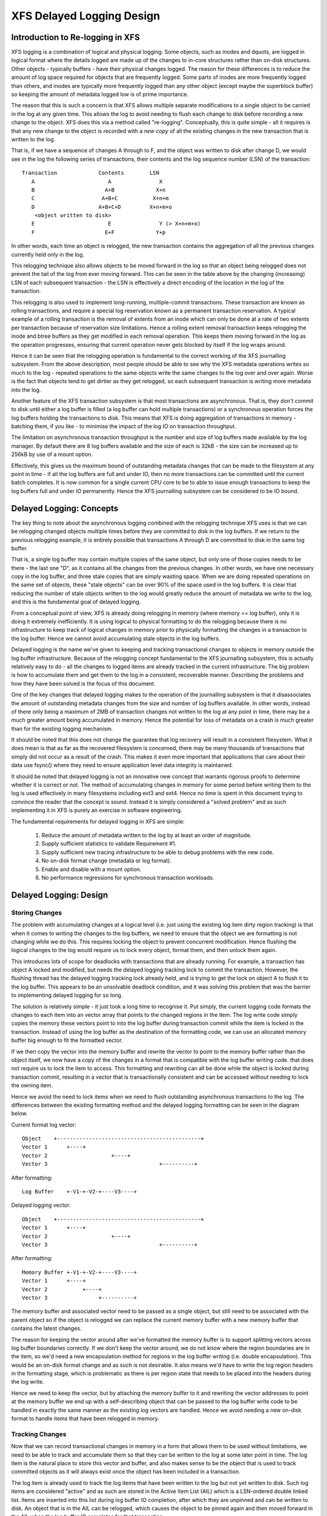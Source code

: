 .. SPDX-License-Identifier: GPL-2.0

==========================
XFS Delayed Logging Design
==========================

Introduction to Re-logging in XFS
=================================

XFS logging is a combination of logical and physical logging. Some objects,
such as inodes and dquots, are logged in logical format where the details
logged are made up of the changes to in-core structures rather than on-disk
structures. Other objects - typically buffers - have their physical changes
logged. The reason for these differences is to reduce the amount of log space
required for objects that are frequently logged. Some parts of inodes are more
frequently logged than others, and inodes are typically more frequently logged
than any other object (except maybe the superblock buffer) so keeping the
amount of metadata logged low is of prime importance.

The reason that this is such a concern is that XFS allows multiple separate
modifications to a single object to be carried in the log at any given time.
This allows the log to avoid needing to flush each change to disk before
recording a new change to the object. XFS does this via a method called
"re-logging". Conceptually, this is quite simple - all it requires is that any
new change to the object is recorded with a *new copy* of all the existing
changes in the new transaction that is written to the log.

That is, if we have a sequence of changes A through to F, and the object was
written to disk after change D, we would see in the log the following series
of transactions, their contents and the log sequence number (LSN) of the
transaction::

	Transaction		Contents	LSN
	   A			   A		   X
	   B			  A+B		  X+n
	   C			 A+B+C		 X+n+m
	   D			A+B+C+D		X+n+m+o
	    <object written to disk>
	   E			   E		   Y (> X+n+m+o)
	   F			  E+F		  Y+p

In other words, each time an object is relogged, the new transaction contains
the aggregation of all the previous changes currently held only in the log.

This relogging technique also allows objects to be moved forward in the log so
that an object being relogged does not prevent the tail of the log from ever
moving forward.  This can be seen in the table above by the changing
(increasing) LSN of each subsequent transaction - the LSN is effectively a
direct encoding of the location in the log of the transaction.

This relogging is also used to implement long-running, multiple-commit
transactions.  These transaction are known as rolling transactions, and require
a special log reservation known as a permanent transaction reservation. A
typical example of a rolling transaction is the removal of extents from an
inode which can only be done at a rate of two extents per transaction because
of reservation size limitations. Hence a rolling extent removal transaction
keeps relogging the inode and btree buffers as they get modified in each
removal operation. This keeps them moving forward in the log as the operation
progresses, ensuring that current operation never gets blocked by itself if the
log wraps around.

Hence it can be seen that the relogging operation is fundamental to the correct
working of the XFS journalling subsystem. From the above description, most
people should be able to see why the XFS metadata operations writes so much to
the log - repeated operations to the same objects write the same changes to
the log over and over again. Worse is the fact that objects tend to get
dirtier as they get relogged, so each subsequent transaction is writing more
metadata into the log.

Another feature of the XFS transaction subsystem is that most transactions are
asynchronous. That is, they don't commit to disk until either a log buffer is
filled (a log buffer can hold multiple transactions) or a synchronous operation
forces the log buffers holding the transactions to disk. This means that XFS is
doing aggregation of transactions in memory - batching them, if you like - to
minimise the impact of the log IO on transaction throughput.

The limitation on asynchronous transaction throughput is the number and size of
log buffers made available by the log manager. By default there are 8 log
buffers available and the size of each is 32kB - the size can be increased up
to 256kB by use of a mount option.

Effectively, this gives us the maximum bound of outstanding metadata changes
that can be made to the filesystem at any point in time - if all the log
buffers are full and under IO, then no more transactions can be committed until
the current batch completes. It is now common for a single current CPU core to
be to able to issue enough transactions to keep the log buffers full and under
IO permanently. Hence the XFS journalling subsystem can be considered to be IO
bound.

Delayed Logging: Concepts
=========================

The key thing to note about the asynchronous logging combined with the
relogging technique XFS uses is that we can be relogging changed objects
multiple times before they are committed to disk in the log buffers. If we
return to the previous relogging example, it is entirely possible that
transactions A through D are committed to disk in the same log buffer.

That is, a single log buffer may contain multiple copies of the same object,
but only one of those copies needs to be there - the last one "D", as it
contains all the changes from the previous changes. In other words, we have one
necessary copy in the log buffer, and three stale copies that are simply
wasting space. When we are doing repeated operations on the same set of
objects, these "stale objects" can be over 90% of the space used in the log
buffers. It is clear that reducing the number of stale objects written to the
log would greatly reduce the amount of metadata we write to the log, and this
is the fundamental goal of delayed logging.

From a conceptual point of view, XFS is already doing relogging in memory (where
memory == log buffer), only it is doing it extremely inefficiently. It is using
logical to physical formatting to do the relogging because there is no
infrastructure to keep track of logical changes in memory prior to physically
formatting the changes in a transaction to the log buffer. Hence we cannot avoid
accumulating stale objects in the log buffers.

Delayed logging is the name we've given to keeping and tracking transactional
changes to objects in memory outside the log buffer infrastructure. Because of
the relogging concept fundamental to the XFS journalling subsystem, this is
actually relatively easy to do - all the changes to logged items are already
tracked in the current infrastructure. The big problem is how to accumulate
them and get them to the log in a consistent, recoverable manner.
Describing the problems and how they have been solved is the focus of this
document.

One of the key changes that delayed logging makes to the operation of the
journalling subsystem is that it disassociates the amount of outstanding
metadata changes from the size and number of log buffers available. In other
words, instead of there only being a maximum of 2MB of transaction changes not
written to the log at any point in time, there may be a much greater amount
being accumulated in memory. Hence the potential for loss of metadata on a
crash is much greater than for the existing logging mechanism.

It should be noted that this does not change the guarantee that log recovery
will result in a consistent filesystem. What it does mean is that as far as the
recovered filesystem is concerned, there may be many thousands of transactions
that simply did not occur as a result of the crash. This makes it even more
important that applications that care about their data use fsync() where they
need to ensure application level data integrity is maintained.

It should be noted that delayed logging is not an innovative new concept that
warrants rigorous proofs to determine whether it is correct or not. The method
of accumulating changes in memory for some period before writing them to the
log is used effectively in many filesystems including ext3 and ext4. Hence
no time is spent in this document trying to convince the reader that the
concept is sound. Instead it is simply considered a "solved problem" and as
such implementing it in XFS is purely an exercise in software engineering.

The fundamental requirements for delayed logging in XFS are simple:

	1. Reduce the amount of metadata written to the log by at least
	   an order of magnitude.
	2. Supply sufficient statistics to validate Requirement #1.
	3. Supply sufficient new tracing infrastructure to be able to debug
	   problems with the new code.
	4. No on-disk format change (metadata or log format).
	5. Enable and disable with a mount option.
	6. No performance regressions for synchronous transaction workloads.

Delayed Logging: Design
=======================

Storing Changes
---------------

The problem with accumulating changes at a logical level (i.e. just using the
existing log item dirty region tracking) is that when it comes to writing the
changes to the log buffers, we need to ensure that the object we are formatting
is not changing while we do this. This requires locking the object to prevent
concurrent modification. Hence flushing the logical changes to the log would
require us to lock every object, format them, and then unlock them again.

This introduces lots of scope for deadlocks with transactions that are already
running. For example, a transaction has object A locked and modified, but needs
the delayed logging tracking lock to commit the transaction. However, the
flushing thread has the delayed logging tracking lock already held, and is
trying to get the lock on object A to flush it to the log buffer. This appears
to be an unsolvable deadlock condition, and it was solving this problem that
was the barrier to implementing delayed logging for so long.

The solution is relatively simple - it just took a long time to recognise it.
Put simply, the current logging code formats the changes to each item into an
vector array that points to the changed regions in the item. The log write code
simply copies the memory these vectors point to into the log buffer during
transaction commit while the item is locked in the transaction. Instead of
using the log buffer as the destination of the formatting code, we can use an
allocated memory buffer big enough to fit the formatted vector.

If we then copy the vector into the memory buffer and rewrite the vector to
point to the memory buffer rather than the object itself, we now have a copy of
the changes in a format that is compatible with the log buffer writing code.
that does not require us to lock the item to access. This formatting and
rewriting can all be done while the object is locked during transaction commit,
resulting in a vector that is transactionally consistent and can be accessed
without needing to lock the owning item.

Hence we avoid the need to lock items when we need to flush outstanding
asynchronous transactions to the log. The differences between the existing
formatting method and the delayed logging formatting can be seen in the
diagram below.

Current format log vector::

    Object    +---------------------------------------------+
    Vector 1      +----+
    Vector 2                    +----+
    Vector 3                                   +----------+

After formatting::

    Log Buffer    +-V1-+-V2-+----V3----+

Delayed logging vector::

    Object    +---------------------------------------------+
    Vector 1      +----+
    Vector 2                    +----+
    Vector 3                                   +----------+

After formatting::

    Memory Buffer +-V1-+-V2-+----V3----+
    Vector 1      +----+
    Vector 2           +----+
    Vector 3                +----------+

The memory buffer and associated vector need to be passed as a single object,
but still need to be associated with the parent object so if the object is
relogged we can replace the current memory buffer with a new memory buffer that
contains the latest changes.

The reason for keeping the vector around after we've formatted the memory
buffer is to support splitting vectors across log buffer boundaries correctly.
If we don't keep the vector around, we do not know where the region boundaries
are in the item, so we'd need a new encapsulation method for regions in the log
buffer writing (i.e. double encapsulation). This would be an on-disk format
change and as such is not desirable.  It also means we'd have to write the log
region headers in the formatting stage, which is problematic as there is per
region state that needs to be placed into the headers during the log write.

Hence we need to keep the vector, but by attaching the memory buffer to it and
rewriting the vector addresses to point at the memory buffer we end up with a
self-describing object that can be passed to the log buffer write code to be
handled in exactly the same manner as the existing log vectors are handled.
Hence we avoid needing a new on-disk format to handle items that have been
relogged in memory.


Tracking Changes
----------------

Now that we can record transactional changes in memory in a form that allows
them to be used without limitations, we need to be able to track and accumulate
them so that they can be written to the log at some later point in time.  The
log item is the natural place to store this vector and buffer, and also makes sense
to be the object that is used to track committed objects as it will always
exist once the object has been included in a transaction.

The log item is already used to track the log items that have been written to
the log but not yet written to disk. Such log items are considered "active"
and as such are stored in the Active Item List (AIL) which is a LSN-ordered
double linked list. Items are inserted into this list during log buffer IO
completion, after which they are unpinned and can be written to disk. An object
that is in the AIL can be relogged, which causes the object to be pinned again
and then moved forward in the AIL when the log buffer IO completes for that
transaction.

Essentially, this shows that an item that is in the AIL can still be modified
and relogged, so any tracking must be separate to the AIL infrastructure. As
such, we cannot reuse the AIL list pointers for tracking committed items, nor
can we store state in any field that is protected by the AIL lock. Hence the
committed item tracking needs it's own locks, lists and state fields in the log
item.

Similar to the AIL, tracking of committed items is done through a new list
called the Committed Item List (CIL).  The list tracks log items that have been
committed and have formatted memory buffers attached to them. It tracks objects
in transaction commit order, so when an object is relogged it is removed from
it's place in the list and re-inserted at the tail. This is entirely arbitrary
and done to make it easy for debugging - the last items in the list are the
ones that are most recently modified. Ordering of the CIL is not necessary for
transactional integrity (as discussed in the next section) so the ordering is
done for convenience/sanity of the developers.


Delayed Logging: Checkpoints
----------------------------

When we have a log synchronisation event, commonly known as a "log force",
all the items in the CIL must be written into the log via the log buffers.
We need to write these items in the order that they exist in the CIL, and they
need to be written as an atomic transaction. The need for all the objects to be
written as an atomic transaction comes from the requirements of relogging and
log replay - all the changes in all the objects in a given transaction must
either be completely replayed during log recovery, or not replayed at all. If
a transaction is not replayed because it is not complete in the log, then
no later transactions should be replayed, either.

To fulfill this requirement, we need to write the entire CIL in a single log
transaction. Fortunately, the XFS log code has no fixed limit on the size of a
transaction, nor does the log replay code. The only fundamental limit is that
the transaction cannot be larger than just under half the size of the log.  The
reason for this limit is that to find the head and tail of the log, there must
be at least one complete transaction in the log at any given time. If a
transaction is larger than half the log, then there is the possibility that a
crash during the write of a such a transaction could partially overwrite the
only complete previous transaction in the log. This will result in a recovery
failure and an inconsistent filesystem and hence we must enforce the maximum
size of a checkpoint to be slightly less than a half the log.

Apart from this size requirement, a checkpoint transaction looks no different
to any other transaction - it contains a transaction header, a series of
formatted log items and a commit record at the tail. From a recovery
perspective, the checkpoint transaction is also no different - just a lot
bigger with a lot more items in it. The worst case effect of this is that we
might need to tune the recovery transaction object hash size.

Because the checkpoint is just another transaction and all the changes to log
items are stored as log vectors, we can use the existing log buffer writing
code to write the changes into the log. To do this efficiently, we need to
minimise the time we hold the CIL locked while writing the checkpoint
transaction. The current log write code enables us to do this easily with the
way it separates the writing of the transaction contents (the log vectors) from
the transaction commit record, but tracking this requires us to have a
per-checkpoint context that travels through the log write process through to
checkpoint completion.

Hence a checkpoint has a context that tracks the state of the current
checkpoint from initiation to checkpoint completion. A new context is initiated
at the same time a checkpoint transaction is started. That is, when we remove
all the current items from the CIL during a checkpoint operation, we move all
those changes into the current checkpoint context. We then initialise a new
context and attach that to the CIL for aggregation of new transactions.

This allows us to unlock the CIL immediately after transfer of all the
committed items and effectively allow new transactions to be issued while we
are formatting the checkpoint into the log. It also allows concurrent
checkpoints to be written into the log buffers in the case of log force heavy
workloads, just like the existing transaction commit code does. This, however,
requires that we strictly order the commit records in the log so that
checkpoint sequence order is maintained during log replay.

To ensure that we can be writing an item into a checkpoint transaction at
the same time another transaction modifies the item and inserts the log item
into the new CIL, then checkpoint transaction commit code cannot use log items
to store the list of log vectors that need to be written into the transaction.
Hence log vectors need to be able to be chained together to allow them to be
detached from the log items. That is, when the CIL is flushed the memory
buffer and log vector attached to each log item needs to be attached to the
checkpoint context so that the log item can be released. In diagrammatic form,
the CIL would look like this before the flush::

	CIL Head
	   |
	   V
	Log Item <-> log vector 1	-> memory buffer
	   |				-> vector array
	   V
	Log Item <-> log vector 2	-> memory buffer
	   |				-> vector array
	   V
	......
	   |
	   V
	Log Item <-> log vector N-1	-> memory buffer
	   |				-> vector array
	   V
	Log Item <-> log vector N	-> memory buffer
					-> vector array

And after the flush the CIL head is empty, and the checkpoint context log
vector list would look like::

	Checkpoint Context
	   |
	   V
	log vector 1	-> memory buffer
	   |		-> vector array
	   |		-> Log Item
	   V
	log vector 2	-> memory buffer
	   |		-> vector array
	   |		-> Log Item
	   V
	......
	   |
	   V
	log vector N-1	-> memory buffer
	   |		-> vector array
	   |		-> Log Item
	   V
	log vector N	-> memory buffer
			-> vector array
			-> Log Item

Once this transfer is done, the CIL can be unlocked and new transactions can
start, while the checkpoint flush code works over the log vector chain to
commit the checkpoint.

Once the checkpoint is written into the log buffers, the checkpoint context is
attached to the log buffer that the commit record was written to along with a
completion callback. Log IO completion will call that callback, which can then
run transaction committed processing for the log items (i.e. insert into AIL
and unpin) in the log vector chain and then free the log vector chain and
checkpoint context.

Discussion Point: I am uncertain as to whether the log item is the most
efficient way to track vectors, even though it seems like the natural way to do
it. The fact that we walk the log items (in the CIL) just to chain the log
vectors and break the link between the log item and the log vector means that
we take a cache line hit for the log item list modification, then another for
the log vector chaining. If we track by the log vectors, then we only need to
break the link between the log item and the log vector, which means we should
dirty only the log item cachelines. Normally I wouldn't be concerned about one
vs two dirty cachelines except for the fact I've seen upwards of 80,000 log
vectors in one checkpoint transaction. I'd guess this is a "measure and
compare" situation that can be done after a working and reviewed implementation
is in the dev tree....

Delayed Logging: Checkpoint Sequencing
--------------------------------------

One of the key aspects of the XFS transaction subsystem is that it tags
committed transactions with the log sequence number of the transaction commit.
This allows transactions to be issued asynchronously even though there may be
future operations that cannot be completed until that transaction is fully
committed to the log. In the rare case that a dependent operation occurs (e.g.
re-using a freed metadata extent for a data extent), a special, optimised log
force can be issued to force the dependent transaction to disk immediately.

To do this, transactions need to record the LSN of the commit record of the
transaction. This LSN comes directly from the log buffer the transaction is
written into. While this works just fine for the existing transaction
mechanism, it does not work for delayed logging because transactions are not
written directly into the log buffers. Hence some other method of sequencing
transactions is required.

As discussed in the checkpoint section, delayed logging uses per-checkpoint
contexts, and as such it is simple to assign a sequence number to each
checkpoint. Because the switching of checkpoint contexts must be done
atomically, it is simple to ensure that each new context has a monotonically
increasing sequence number assigned to it without the need for an external
atomic counter - we can just take the current context sequence number and add
one to it for the new context.

Then, instead of assigning a log buffer LSN to the transaction commit LSN
during the commit, we can assign the current checkpoint sequence. This allows
operations that track transactions that have not yet completed know what
checkpoint sequence needs to be committed before they can continue. As a
result, the code that forces the log to a specific LSN now needs to ensure that
the log forces to a specific checkpoint.

To ensure that we can do this, we need to track all the checkpoint contexts
that are currently committing to the log. When we flush a checkpoint, the
context gets added to a "committing" list which can be searched. When a
checkpoint commit completes, it is removed from the committing list. Because
the checkpoint context records the LSN of the commit record for the checkpoint,
we can also wait on the log buffer that contains the commit record, thereby
using the existing log force mechanisms to execute synchronous forces.

It should be noted that the synchronous forces may need to be extended with
mitigation algorithms similar to the current log buffer code to allow
aggregation of multiple synchronous transactions if there are already
synchronous transactions being flushed. Investigation of the performance of the
current design is needed before making any decisions here.

The main concern with log forces is to ensure that all the previous checkpoints
are also committed to disk before the one we need to wait for. Therefore we
need to check that all the prior contexts in the committing list are also
complete before waiting on the one we need to complete. We do this
synchronisation in the log force code so that we don't need to wait anywhere
else for such serialisation - it only matters when we do a log force.

The only remaining complexity is that a log force now also has to handle the
case where the forcing sequence number is the same as the current context. That
is, we need to flush the CIL and potentially wait for it to complete. This is a
simple addition to the existing log forcing code to check the sequence numbers
and push if required. Indeed, placing the current sequence checkpoint flush in
the log force code enables the current mechanism for issuing synchronous
transactions to remain untouched (i.e. commit an asynchronous transaction, then
force the log at the LSN of that transaction) and so the higher level code
behaves the same regardless of whether delayed logging is being used or not.

Delayed Logging: Checkpoint Log Space Accounting
------------------------------------------------

The big issue for a checkpoint transaction is the log space reservation for the
transaction. We don't know how big a checkpoint transaction is going to be
ahead of time, nor how many log buffers it will take to write out, nor the
number of split log vector regions are going to be used. We can track the
amount of log space required as we add items to the commit item list, but we
still need to reserve the space in the log for the checkpoint.

A typical transaction reserves enough space in the log for the worst case space
usage of the transaction. The reservation accounts for log record headers,
transaction and region headers, headers for split regions, buffer tail padding,
etc. as well as the actual space for all the changed metadata in the
transaction. While some of this is fixed overhead, much of it is dependent on
the size of the transaction and the number of regions being logged (the number
of log vectors in the transaction).

An example of the differences would be logging directory changes versus logging
inode changes. If you modify lots of inode cores (e.g. ``chmod -R g+w *``), then
there are lots of transactions that only contain an inode core and an inode log
format structure. That is, two vectors totaling roughly 150 bytes. If we modify
10,000 inodes, we have about 1.5MB of metadata to write in 20,000 vectors. Each
vector is 12 bytes, so the total to be logged is approximately 1.75MB. In
comparison, if we are logging full directory buffers, they are typically 4KB
each, so we in 1.5MB of directory buffers we'd have roughly 400 buffers and a
buffer format structure for each buffer - roughly 800 vectors or 1.51MB total
space.  From this, it should be obvious that a static log space reservation is
not particularly flexible and is difficult to select the "optimal value" for
all workloads.

Further, if we are going to use a static reservation, which bit of the entire
reservation does it cover? We account for space used by the transaction
reservation by tracking the space currently used by the object in the CIL and
then calculating the increase or decrease in space used as the object is
relogged. This allows for a checkpoint reservation to only have to account for
log buffer metadata used such as log header records.

However, even using a static reservation for just the log metadata is
problematic. Typically log record headers use at least 16KB of log space per
1MB of log space consumed (512 bytes per 32k) and the reservation needs to be
large enough to handle arbitrary sized checkpoint transactions. This
reservation needs to be made before the checkpoint is started, and we need to
be able to reserve the space without sleeping.  For a 8MB checkpoint, we need a
reservation of around 150KB, which is a non-trivial amount of space.

A static reservation needs to manipulate the log grant counters - we can take a
permanent reservation on the space, but we still need to make sure we refresh
the write reservation (the actual space available to the transaction) after
every checkpoint transaction completion. Unfortunately, if this space is not
available when required, then the regrant code will sleep waiting for it.

The problem with this is that it can lead to deadlocks as we may need to commit
checkpoints to be able to free up log space (refer back to the description of
rolling transactions for an example of this).  Hence we *must* always have
space available in the log if we are to use static reservations, and that is
very difficult and complex to arrange. It is possible to do, but there is a
simpler way.

The simpler way of doing this is tracking the entire log space used by the
items in the CIL and using this to dynamically calculate the amount of log
space required by the log metadata. If this log metadata space changes as a
result of a transaction commit inserting a new memory buffer into the CIL, then
the difference in space required is removed from the transaction that causes
the change. Transactions at this level will *always* have enough space
available in their reservation for this as they have already reserved the
maximal amount of log metadata space they require, and such a delta reservation
will always be less than or equal to the maximal amount in the reservation.

Hence we can grow the checkpoint transaction reservation dynamically as items
are added to the CIL and avoid the need for reserving and regranting log space
up front. This avoids deadlocks and removes a blocking point from the
checkpoint flush code.

As mentioned early, transactions can't grow to more than half the size of the
log. Hence as part of the reservation growing, we need to also check the size
of the reservation against the maximum allowed transaction size. If we reach
the maximum threshold, we need to push the CIL to the log. This is effectively
a "background flush" and is done on demand. This is identical to
a CIL push triggered by a log force, only that there is no waiting for the
checkpoint commit to complete. This background push is checked and executed by
transaction commit code.

If the transaction subsystem goes idle while we still have items in the CIL,
they will be flushed by the periodic log force issued by the xfssyncd. This log
force will push the CIL to disk, and if the transaction subsystem stays idle,
allow the idle log to be covered (effectively marked clean) in exactly the same
manner that is done for the existing logging method. A discussion point is
whether this log force needs to be done more frequently than the current rate
which is once every 30s.


Delayed Logging: Log Item Pinning
---------------------------------

Currently log items are pinned during transaction commit while the items are
still locked. This happens just after the items are formatted, though it could
be done any time before the items are unlocked. The result of this mechanism is
that items get pinned once for every transaction that is committed to the log
buffers. Hence items that are relogged in the log buffers will have a pin count
for every outstanding transaction they were dirtied in. When each of these
transactions is completed, they will unpin the item once. As a result, the item
only becomes unpinned when all the transactions complete and there are no
pending transactions. Thus the pinning and unpinning of a log item is symmetric
as there is a 1:1 relationship with transaction commit and log item completion.

For delayed logging, however, we have an asymmetric transaction commit to
completion relationship. Every time an object is relogged in the CIL it goes
through the commit process without a corresponding completion being registered.
That is, we now have a many-to-one relationship between transaction commit and
log item completion. The result of this is that pinning and unpinning of the
log items becomes unbalanced if we retain the "pin on transaction commit, unpin
on transaction completion" model.

To keep pin/unpin symmetry, the algorithm needs to change to a "pin on
insertion into the CIL, unpin on checkpoint completion". In other words, the
pinning and unpinning becomes symmetric around a checkpoint context. We have to
pin the object the first time it is inserted into the CIL - if it is already in
the CIL during a transaction commit, then we do not pin it again. Because there
can be multiple outstanding checkpoint contexts, we can still see elevated pin
counts, but as each checkpoint completes the pin count will retain the correct
value according to it's context.

Just to make matters more slightly more complex, this checkpoint level context
for the pin count means that the pinning of an item must take place under the
CIL commit/flush lock. If we pin the object outside this lock, we cannot
guarantee which context the pin count is associated with. This is because of
the fact pinning the item is dependent on whether the item is present in the
current CIL or not. If we don't pin the CIL first before we check and pin the
object, we have a race with CIL being flushed between the check and the pin
(or not pinning, as the case may be). Hence we must hold the CIL flush/commit
lock to guarantee that we pin the items correctly.

Delayed Logging: Concurrent Scalability
---------------------------------------

A fundamental requirement for the CIL is that accesses through transaction
commits must scale to many concurrent commits. The current transaction commit
code does not break down even when there are transactions coming from 2048
processors at once. The current transaction code does not go any faster than if
there was only one CPU using it, but it does not slow down either.

As a result, the delayed logging transaction commit code needs to be designed
for concurrency from the ground up. It is obvious that there are serialisation
points in the design - the three important ones are:

	1. Locking out new transaction commits while flushing the CIL
	2. Adding items to the CIL and updating item space accounting
	3. Checkpoint commit ordering

Looking at the transaction commit and CIL flushing interactions, it is clear
that we have a many-to-one interaction here. That is, the only restriction on
the number of concurrent transactions that can be trying to commit at once is
the amount of space available in the log for their reservations. The practical
limit here is in the order of several hundred concurrent transactions for a
128MB log, which means that it is generally one per CPU in a machine.

The amount of time a transaction commit needs to hold out a flush is a
relatively long period of time - the pinning of log items needs to be done
while we are holding out a CIL flush, so at the moment that means it is held
across the formatting of the objects into memory buffers (i.e. while memcpy()s
are in progress). Ultimately a two pass algorithm where the formatting is done
separately to the pinning of objects could be used to reduce the hold time of
the transaction commit side.

Because of the number of potential transaction commit side holders, the lock
really needs to be a sleeping lock - if the CIL flush takes the lock, we do not
want every other CPU in the machine spinning on the CIL lock. Given that
flushing the CIL could involve walking a list of tens of thousands of log
items, it will get held for a significant time and so spin contention is a
significant concern. Preventing lots of CPUs spinning doing nothing is the
main reason for choosing a sleeping lock even though nothing in either the
transaction commit or CIL flush side sleeps with the lock held.

It should also be noted that CIL flushing is also a relatively rare operation
compared to transaction commit for asynchronous transaction workloads - only
time will tell if using a read-write semaphore for exclusion will limit
transaction commit concurrency due to cache line bouncing of the lock on the
read side.

The second serialisation point is on the transaction commit side where items
are inserted into the CIL. Because transactions can enter this code
concurrently, the CIL needs to be protected separately from the above
commit/flush exclusion. It also needs to be an exclusive lock but it is only
held for a very short time and so a spin lock is appropriate here. It is
possible that this lock will become a contention point, but given the short
hold time once per transaction I think that contention is unlikely.

The final serialisation point is the checkpoint commit record ordering code
that is run as part of the checkpoint commit and log force sequencing. The code
path that triggers a CIL flush (i.e. whatever triggers the log force) will enter
an ordering loop after writing all the log vectors into the log buffers but
before writing the commit record. This loop walks the list of committing
checkpoints and needs to block waiting for checkpoints to complete their commit
record write. As a result it needs a lock and a wait variable. Log force
sequencing also requires the same lock, list walk, and blocking mechanism to
ensure completion of checkpoints.

These two sequencing operations can use the mechanism even though the
events they are waiting for are different. The checkpoint commit record
sequencing needs to wait until checkpoint contexts contain a commit LSN
(obtained through completion of a commit record write) while log force
sequencing needs to wait until previous checkpoint contexts are removed from
the committing list (i.e. they've completed). A simple wait variable and
broadcast wakeups (thundering herds) has been used to implement these two
serialisation queues. They use the same lock as the CIL, too. If we see too
much contention on the CIL lock, or too many context switches as a result of
the broadcast wakeups these operations can be put under a new spinlock and
given separate wait lists to reduce lock contention and the number of processes
woken by the wrong event.


Lifecycle Changes
-----------------

The existing log item life cycle is as follows::

	1. Transaction allocate
	2. Transaction reserve
	3. Lock item
	4. Join item to transaction
		If not already attached,
			Allocate log item
			Attach log item to owner item
		Attach log item to transaction
	5. Modify item
		Record modifications in log item
	6. Transaction commit
		Pin item in memory
		Format item into log buffer
		Write commit LSN into transaction
		Unlock item
		Attach transaction to log buffer

	<log buffer IO dispatched>
	<log buffer IO completes>

	7. Transaction completion
		Mark log item committed
		Insert log item into AIL
			Write commit LSN into log item
		Unpin log item
	8. AIL traversal
		Lock item
		Mark log item clean
		Flush item to disk

	<item IO completion>

	9. Log item removed from AIL
		Moves log tail
		Item unlocked

Essentially, steps 1-6 operate independently from step 7, which is also
independent of steps 8-9. An item can be locked in steps 1-6 or steps 8-9
at the same time step 7 is occurring, but only steps 1-6 or 8-9 can occur
at the same time. If the log item is in the AIL or between steps 6 and 7
and steps 1-6 are re-entered, then the item is relogged. Only when steps 8-9
are entered and completed is the object considered clean.

With delayed logging, there are new steps inserted into the life cycle::

	1. Transaction allocate
	2. Transaction reserve
	3. Lock item
	4. Join item to transaction
		If not already attached,
			Allocate log item
			Attach log item to owner item
		Attach log item to transaction
	5. Modify item
		Record modifications in log item
	6. Transaction commit
		Pin item in memory if not pinned in CIL
		Format item into log vector + buffer
		Attach log vector and buffer to log item
		Insert log item into CIL
		Write CIL context sequence into transaction
		Unlock item

	<next log force>

	7. CIL push
		lock CIL flush
		Chain log vectors and buffers together
		Remove items from CIL
		unlock CIL flush
		write log vectors into log
		sequence commit records
		attach checkpoint context to log buffer

	<log buffer IO dispatched>
	<log buffer IO completes>

	8. Checkpoint completion
		Mark log item committed
		Insert item into AIL
			Write commit LSN into log item
		Unpin log item
	9. AIL traversal
		Lock item
		Mark log item clean
		Flush item to disk
	<item IO completion>
	10. Log item removed from AIL
		Moves log tail
		Item unlocked

From this, it can be seen that the only life cycle differences between the two
logging methods are in the middle of the life cycle - they still have the same
beginning and end and execution constraints. The only differences are in the
committing of the log items to the log itself and the completion processing.
Hence delayed logging should not introduce any constraints on log item
behaviour, allocation or freeing that don't already exist.

As a result of this zero-impact "insertion" of delayed logging infrastructure
and the design of the internal structures to avoid on disk format changes, we
can basically switch between delayed logging and the existing mechanism with a
mount option. Fundamentally, there is no reason why the log manager would not
be able to swap methods automatically and transparently depending on load
characteristics, but this should not be necessary if delayed logging works as
designed.
